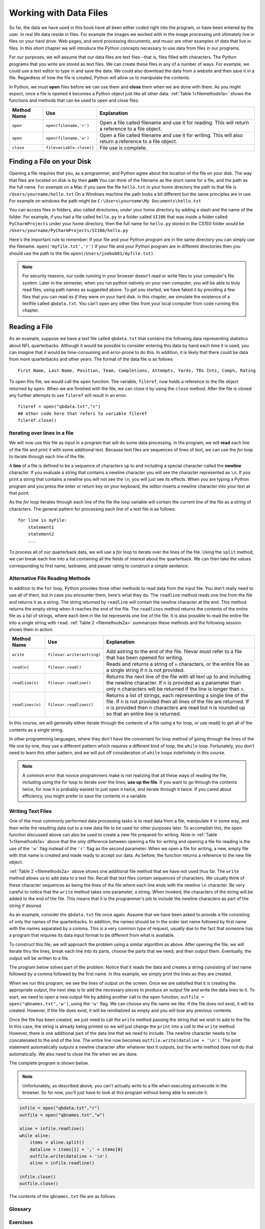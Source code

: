 ..  Copyright (C)  Brad Miller, David Ranum
    Permission is granted to copy, distribute and/or modify this document
    under the terms of the GNU Free Documentation License, Version 1.3 or
    any later version published by the Free Software Foundation; with
    Invariant Sections being Forward, Prefaces, and Contributor List,
    no Front-Cover Texts, and no Back-Cover Texts.  A copy of the license
    is included in the section entitled "GNU Free Documentation License".

..  shortname:: Files
..  description:: This is the introduction to the basic idea of a text file

.. qnum::
   :prefix: file-
   :start: 1

Working with Data Files
=======================

So far, the data we have used in this book have all been either coded right into the program, or have been entered by the user.  
In real life data reside in files.  For example the images we worked with in the image processing unit ultimately live in files on your hard drive.  
Web pages, and word processing documents, and music are other examples of data that live in files.  In this short chapter we will introduce the Python concepts necessary to use data from files in our programs.

For our purposes, we will assume that our data files are text files--that is, files filled with characters. 
The Python programs that you write are stored as text files.  We can create these files in any of a number of ways. 
For example, we could use a text editor to type in and save the data.  We could also download the data from a website and then save it in a file. 
Regardless of how the file is created, Python will allow us to manipulate the contents.

In Python, we must **open** files before we can use them and **close** them when we are done with them. As you might expect, once a file is opened it becomes a Python object just like all other data. 
:ref:`Table 1<filemethods1a>` shows the functions and methods that can be used to open and close files.

.. _filemethods1a:

================ ======================== =====================================================
**Method Name**   **Use**                  **Explanation**
================ ======================== =====================================================
``open``          ``open(filename,'r')``    Open a file called filename and use it for reading.  This will return a reference to a file object.
``open``          ``open(filename,'w')``    Open a file called filename and use it for writing.  This will also return a reference to a file object.
``close``        ``filevariable.close()``   File use is complete.
================ ======================== =====================================================

Finding a File on your Disk
~~~~~~~~~~~~~~~~~~~~~~~~~~~

Opening a file requires that you, as a programmer, and Python agree about the location of the file on your disk.  
The way that files are located on disk is by their **path**  You can think of the filename as the short name for a file, and the path as the full name.  
For example on a Mac if you save the file ``hello.txt`` in your home directory the path to that file is ``/Users/yourname/hello.txt``  
On a Windows machine the path looks a bit different but the same principles are in use.  For example on windows the path might be ``C:\Users\yourname\My Documents\hello.txt``

You can access files in folders, also called directories, under your home directory by adding a slash and the name of the folder.  
For example, if you had a file called ``hello.py`` in a folder called ``SI106``  that was inside a folder called ``PyCharmProjects`` under your home directory, 
then the full name for ``hello.py`` stored in the CS150 folder would be ``/Users/yourname/PyCharmProjects/SI106/hello.py``

Here's the important rule to remember:  If your file and your Python program are in the same directory you can simply use the filename. ``open('myfile.txt','r')`` 
If your file and your Python program are in different directories then you should use the path to the file ``open(/Users/joebob01/myfile.txt)``.

.. note::

   For security reasons, our code running in your browser doesn't read or write files to your computer's file system. Later in the semester, when you run python
   natively on your own computer, you will be able to truly read files, using path names as suggested above. To get you started, we have faked it by providing
   a few files that you can read *as if* they were on your hard disk. In this chapter, we simulate the existence of a textfile called ``qbdata.txt``. You can't
   open any other files from your local computer from code running this chapter.

Reading a File
~~~~~~~~~~~~~~

As an example, suppose we have a text file called ``qbdata.txt`` that contains
the following data representing statistics about NFL quarterbacks. Although it
would be possible to consider entering this data by hand each time it is used,
you can imagine that it would be time-consuming and error-prone to do this. In
addition, it is likely that there could be data from more quarterbacks and
other years. The format of the data file is as follows

::

    First Name, Last Name, Position, Team, Completions, Attempts, Yards, TDs Ints, Comp%, Rating

.. raw:: html

    <pre id="qbdata.txt">
    Colt McCoy QB CLE  135 222 1576    6   9   60.8%   74.5
    Josh Freeman QB TB 291 474 3451    25  6   61.4%   95.9
    Michael Vick QB PHI    233 372 3018    21  6   62.6%   100.2
    Matt Schaub QB HOU 365 574 4370    24  12  63.6%   92.0
    Philip Rivers QB SD    357 541 4710    30  13  66.0%   101.8
    Matt Hasselbeck QB SEA 266 444 3001    12  17  59.9%   73.2
    Jimmy Clausen QB CAR   157 299 1558    3   9   52.5%   58.4
    Joe Flacco QB BAL  306 489 3622    25  10  62.6%   93.6
    Kyle Orton QB DEN  293 498 3653    20  9   58.8%   87.5
    Jason Campbell QB OAK  194 329 2387    13  8   59.0%   84.5
    Peyton Manning QB IND  450 679 4700    33  17  66.3%   91.9
    Drew Brees QB NO   448 658 4620    33  22  68.1%   90.9
    Matt Ryan QB ATL   357 571 3705    28  9   62.5%   91.0
    Matt Cassel QB KC  262 450 3116    27  7   58.2%   93.0
    Mark Sanchez QB NYJ    278 507 3291    17  13  54.8%   75.3
    Brett Favre QB MIN 217 358 2509    11  19  60.6%   69.9
    David Garrard QB JAC   236 366 2734    23  15  64.5%   90.8
    Eli Manning QB NYG 339 539 4002    31  25  62.9%   85.3
    Carson Palmer QB CIN   362 586 3970    26  20  61.8%   82.4
    Alex Smith QB SF   204 342 2370    14  10  59.6%   82.1
    Chad Henne QB MIA  301 490 3301    15  19  61.4%   75.4
    Tony Romo QB DAL   148 213 1605    11  7   69.5%   94.9
    Jay Cutler QB CHI  261 432 3274    23  16  60.4%   86.3
    Jon Kitna QB DAL   209 318 2365    16  12  65.7%   88.9
    Tom Brady QB NE    324 492 3900    36  4   65.9%   111.0
    Ben Roethlisberger QB PIT  240 389 3200    17  5   61.7%   97.0
    Kerry Collins QB TEN   160 278 1823    14  8   57.6%   82.2
    Derek Anderson QB ARI  169 327 2065    7   10  51.7%   65.9
    Ryan Fitzpatrick QB BUF    255 441 3000    23  15  57.8%   81.8
    Donovan McNabb QB WAS  275 472 3377    14  15  58.3%   77.1
    Kevin Kolb QB PHI  115 189 1197    7   7   60.8%   76.1
    Aaron Rodgers QB GB    312 475 3922    28  11  65.7%   101.2
    Sam Bradford QB STL    354 590 3512    18  15  60.0%   76.5
    Shaun Hill QB DET  257 416 2686    16  12  61.8%   81.3
    </pre>

To open this file, we would call the ``open`` function. The variable,
``fileref``, now holds a reference to the file object returned by
``open``. When we are finished with the file, we can close it by using
the ``close`` method. After the file is closed any further attempts to
use ``fileref`` will result in an error.

::

   fileref = open("qbdata.txt","r")
   ## other code here that refers to variable fileref
   fileref.close()


Iterating over lines in a file
------------------------------

We will now use this file as input in a program that will do some data
processing. In the program, we will **read** each line of the file and
print it with some additional text. Because text files are sequences of
lines of text, we can use the *for* loop to iterate through each line of
the file.

A **line** of a file is defined to be a sequence of characters up to and
including a special character called the **newline** character. If you
evaluate a string that contains a newline character you will see the
character represented as ``\n``. If you print a string that contains a
newline you will not see the ``\n``, you will just see its effects. When
you are typing a Python program and you press the enter or return key on
your keyboard, the editor inserts a newline character into your text at
that point.

As the *for* loop iterates through each line of the file the loop
variable will contain the current line of the file as a string of
characters. The general pattern for processing each line of a text file
is as follows:

::

        for line in myFile:
            statement1
            statement2
            ...

To process all of our quarterback data, we will use a *for* loop to iterate over the lines of the file. Using
the ``split`` method, we can break each line into a list containing all the fields of interest about the
quarterback. We can then take the values corresponding to first name, lastname, and passer rating to
construct a simple sentence.


.. activecode:: files_for

    qbfile = open("qbdata.txt","r")

    for aline in qbfile:
        values = aline.split()
        print('QB ', values[0], values[1], 'had a rating of ', values[10] )

    qbfile.close()



Alternative File Reading Methods
--------------------------------

In addition to the ``for`` loop, Python provides three other methods to read data
from the input file. You don't really need to use all of them, but in case you encounter them, here's what they do.
The ``readline`` method reads one line from the file and
returns it as a string. The string returned by ``readline`` will contain the
newline character at the end. This method returns the empty string when it
reaches the end of the file. The ``readlines`` method returns the contents of
the entire file as a list of strings, where each item in the list represents
one line of the file. It is also possible to read the entire file into a
single string with ``read``. :ref:`Table 2 <filemethods2a>` summarizes these methods
and the following session shows them in action.

.. _filemethods2a:

======================== =========================== =====================================
**Method Name**           **Use**                     **Explanation**
======================== =========================== =====================================
``write``                 ``filevar.write(astring)``  Add astring to the end of the file.
                                                      filevar must refer to a file that has
                                                      been  opened for writing.
``read(n)``               ``filevar.read()``          Reads and returns a string of ``n``
                                                      characters, or the entire file as a
                                                      single string if  n is not provided.
``readline(n)``           ``filevar.readline()``      Returns the next line of the file with
                                                      all text up to and including the
                                                      newline character. If n is provided as
                                                      a parameter than only n characters
                                                      will be returned if the line is longer
                                                      than ``n``.
``readlines(n)``          ``filevar.readlines()``     Returns a list of strings, each
                                                      representing a single line of the file.
                                                      If n is not provided then all lines of
                                                      the file are returned. If n is provided
                                                      then n characters are read but n is
                                                      rounded up so that an entire line is
                                                      returned.
======================== =========================== =====================================


In this course, we will generally either iterate through the contents of a file using a for loop, or use read() to get all of the contents as a single string.

In other programming languages, where they don't have the convenient for loop method of going through the lines of the file one by one, they use a different pattern which requires a different kind of loop, 
the ``while`` loop. Fortunately, you don't need to learn this other pattern, and we will put off consideration of ``while`` loops indefinitely in this course.

.. note::

   A common error that novice programmers make is not realizing that all these ways of reading the file, including
   using the for loop to iterate over the lines, **use up the file**. 
   If you want to go through the contents twice, for now it is probably easiest to just
   open it twice, and iterate through it twice. If you cared about efficiency, you might 
   prefer to save the contents in a variable.


Writing Text Files
------------------

One of the most commonly performed data processing tasks is to read data from a file, manipulate it in some way, and then write the resulting data out to a new data file to be used for other purposes later.  
To accomplish this, the ``open`` function discussed above can also be used to create a new file prepared for writing.  
Note in :ref:`Table 1<filemethods1a>` above that the only difference between opening a file for writing and  opening a file for reading is the use of the ``'w'`` flag instead of the ``'r'`` flag as the second parameter.  
When we open a file for writing, a new, empty file with that name is created and made ready to accept our data. As before, the function returns a reference to the new file object.

:ref:`Table 2 <filemethods2a>` above shows one additional file method that we have not used thus far.  
The ``write`` method allows us to add data to a text file.  Recall that text files contain sequences of characters.  
We usually think of these character sequences as being the lines of the file where each line ends with the newline ``\n`` character.  
Be very careful to notice that the ``write`` method takes one parameter, a string.  When invoked, the characters of the string will be added to the end of the file.  
This means that it is the programmer's job to include the newline characters as part of the string if desired.

As an example, consider the ``qbdata.txt`` file once again.  Assume that we have been asked to provide a file consisting of only the names of the
quarterbacks.  In addition, the names should be in the order last name followed by first name with the names separated by a comma.  This
is a very common type of request, usually due to the fact that someone has a program that requires its data input format to be different from what is available.

To construct this file, we will approach the problem using a similar algorithm as above.  After opening the file, we will iterate thru the
lines, break each line into its parts, choose the parts that we need, and then output them.  Eventually, the output will be written to a file.

The program below solves part of the problem.  Notice that it reads the data and creates a string consisting of last name followed by a comma followed by the first name.  In this example, we simply print the lines as they are created.

.. activecode:: files_write01

    infile = open("qbdata.txt","r")
    aline = infile.readline()
    while aline:
        items = aline.split()
        dataline = items[1] + ',' + items[0]
        print(dataline)
        aline = infile.readline()

    infile.close()

When we run this program, we see the lines of output on the screen.  Once we are satisfied that it is creating the appropriate output, the next step is to add the necessary pieces to produce an output file and write the data lines to it.  
To start, we need to open a new output file by adding another call to the ``open`` function, ``outfile = open("qbnames.txt",'w')``, using the ``'w'`` flag.  We can choose any file name we like.  
If the file does not exist, it will be created.  However, if the file does exist, it will be reinitialized as empty and you will lose any previous contents.  

Once the file has been created, we just need to call the ``write`` method passing the string that we wish to add to the file.  
In this case, the string is already being printed so we will just change the ``print`` into a call to the ``write`` method.  
However, there is one additional part of the data line that we need to include.  The newline character needs to be concatenated  to the end of the line.  
The entire line now becomes ``outfile.write(dataline + '\n')``.  The print statement automatically
outputs a newline character after whatever text it outputs, but the write method does not do that automatically. We also need to close the file when we are done.

The complete program is shown below.

.. note::
   Unfortunately, as described above, you can't actually write to a file when executing activecode in the browser. So for now, you'll just have to look at
   this program without being able to execute it.

.. sourcecode:: python

    infile = open("qbdata.txt","r")
    outfile = open("qbnames.txt","w")

    aline = infile.readline()
    while aline:
        items = aline.split()
        dataline = items[1] + ',' + items[0]
        outfile.write(dataline + '\n')
        aline = infile.readline()

    infile.close()
    outfile.close()
    
    
The contents of the ``qbnames.txt`` file are as follows.

.. raw:: html

    <pre id="">
    McCoy,Colt
    Freeman,Josh
    Vick,Michael
    Schaub,Matt
    Rivers,Philip
    Hasselbeck,Matt
    Clausen,Jimmy
    Flacco,Joe
    Orton,Kyle
    Campbell,Jason
    Manning,Peyton
    Brees,Drew
    Ryan,Matt
    Cassel,Matt
    Sanchez,Mark
    Favre,Brett
    Garrard,David
    Manning,Eli
    Palmer,Carson
    Smith,Alex
    Henne,Chad
    Romo,Tony
    Cutler,Jay
    Kitna,Jon
    Brady,Tom
    Roethlisberger,Ben
    Collins,Kerry
    Anderson,Derek
    Fitzpatrick,Ryan
    McNabb,Donovan
    Kolb,Kevin
    Rodgers,Aaron
    Bradford,Sam
    Hill,Shaun
    </pre>
    

Glossary
--------

.. glossary::


   open
      You must open a file before you can read its contents.

   close
      When you are done with a file, you should close it.

   read
      Will read the entire contents of a file as a string.  This is often used in an assignment statement
      so that a variable can reference the contents of the file.

   readline
      Will read a single line from the file, up to and including the first instance of the newline character.

   readlines
     Will read the entire contents of a file into a list where each line of the file is a string and is an element in the list.
     
   write
      Will add characters to the end of a file that has been opened for writing.

Exercises
---------



#. 


    .. tabbed:: q1

        .. tab:: Question

            The following sample file called ``studentdata.txt`` contains one line for each student in an imaginary class.  The 
            students name is the first thing on each line, followed by some exam scores.  
            The number of scores might be different for each student.

            .. raw:: html

                <pre id="studentdata.txt">
                joe 10 15 20 30 40
                bill 23 16 19 22
                sue 8 22 17 14 32 17 24 21 2 9 11 17
                grace 12 28 21 45 26 10
                john 14 32 25 16 89
                </pre>

            Using the text file ``studentdata.txt`` write a program that prints out the names of
            students that have more than six quiz scores. 



            .. actex:: ex_6_1
               
               # Hint: first see if you can write a program that just prints out the number of scores on each line
               
               # Then, make it print the number only if the number is at least six
               
               # Then, switch it to printing the name instead of the number

